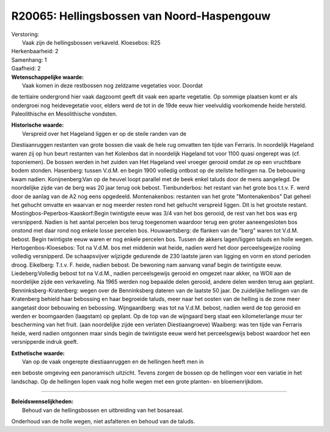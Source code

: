 R20065: Hellingsbossen van Noord-Haspengouw
===========================================

| Verstoring:
|  Vaak zijn de hellingsbossen verkaveld. Kloesebos: R25

| Herkenbaarheid: 2

| Samenhang: 1

| Gaafheid: 2

| **Wetenschappelijke waarde:**
|  Vaak komen in deze restbossen nog zeldzame vegetaties voor. Doordat
de tertiaire ondergrond hier vaak dagzoomt geeft dit vaak een aparte
vegetatie. Op sommige plaatsen komt er als ondergroei nog heidevegetatie
voor, elders werd de tot in de 19de eeuw hier veelvuldig voorkomende
heide hersteld. Paleolithische en Mesolithische vondsten.

| **Historische waarde:**
|  Verspreid over het Hageland liggen er op de steile randen van de
Diestiaanruggen restanten van grote bossen die vaak de hele rug omvatten
ten tijde van Ferraris. In noordelijk Hageland waren zij op hun beurt
restanten van het Kolenbos dat in noordelijk Hageland tot voor 1100
quasi ongerept was (cf. toponiemen). De bossen werden in het zuiden van
Het Hageland veel vroeger gerooid omdat ze op een vruchtbare bodem
stonden. Hasenberg: tussen V.d.M. en begin 1900 volledig ontbost op de
steilste hellingen na. De bebouwing kwam nadien. Konijnenberg:Van op de
heuvel loopt parallel met de beek enkel taluds door de mens aangelegd.
De noordelijke zijde van de berg was 20 jaar terug ook bebost.
Tienbunderbos: het restant van het grote bos t.t.v. F. werd door de
aanlag van de A2 nog eens opgedeeld. Montenakenbos: restanten van het
grote "Montenakenbos" Dat geheel het gehucht omvatte en waarvan er nog
meerder resten rond het gehucht verspreid liggen. Dit is het grootste
restant. Mostingbos-Peperbos-Kaaskorf:Begin twintigste eeuw was 3/4 van
het bos gerooid, de rest van het bos was erg versnipperd. Nadien is het
aantal percelen bos terug toegenomen waardoor terug een groter
aaneengesloten bos onstond met daar rond nog enkele losse percelen bos.
Houwaertsberg: de flanken van de "berg" waren tot V.d.M. bebost. Begin
twintigste eeuw waren er nog enkele percelen bos. Tussen de akkers
lagen/liggen taluds en holle wegen. Hertogenbos-Kloesebos: Tot na V.d.M.
bos met middenin wat heide, nadien werd het door perceelsgewijze rooiing
volledig versnipperd. De schaapsvijver wijzigde gedurende de 230 laatste
jaren van ligging en vorm en stond perioden droog. Eikelberg: T.t.v. F.
heide, nadien bebost. De bewoning nam aanvang vanaf begin de twintigste
eeuw. Liedeberg:Volledig bebost tot na V.d.M., nadien perceelsgewijs
gerooid en omgezet naar akker, na WOII aan de noordelijke zijde een
verkaveling. Na 1965 werden nog bepaalde delen gerooid, andere delen
werden terug aan geplant. Benninksberg-Kratenberg: wegen over de
Benninksberg dateren van de laatste 50 jaar. De zuidelijke hellingen van
de Kratenberg behield haar bebossing en haar begroeide taluds, meer naar
het oosten van de helling is de zone meer aangetast door bebouwing en
bebossing. Wijngaardberg: was tot na V.d.M. bebost, nadien werd de top
gerooid en werden er boomgaarden (laagstam) op geplant. Op de top van de
wijngaard berg staat een kilometerlange muur ter bescherming van het
fruit. (aan noordelijke zijde een verlaten Diestiaangroeve) Waaiberg:
was ten tijde van Ferraris heide, werd nadien ontgonnen maar sinds begin
de twintigste eeuw werd het perceelsgewijs bebost waardoor het een
versnipperde indruk geeft.

| **Esthetische waarde:**
|  Van op de vaak ongerepte diestiaanruggen en de hellingen heeft men in
een beboste omgeving een panoramisch uitzicht. Tevens zorgen de bossen
op de hellingen voor een variatie in het landschap. Op de hellingen
lopen vaak nog holle wegen met een grote planten- en bloemenrijkdom.

--------------

| **Beleidswenselijkheden:**
|  Behoud van de hellingsbossen en uitbreiding van het bosareaal.
Onderhoud van de holle wegen, niet asfalteren en behoud van de taluds.
